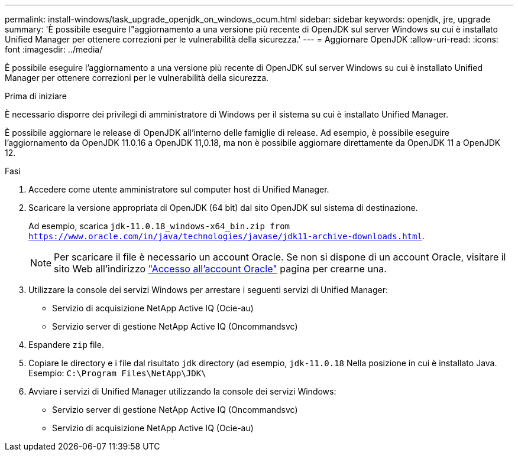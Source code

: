 ---
permalink: install-windows/task_upgrade_openjdk_on_windows_ocum.html 
sidebar: sidebar 
keywords: openjdk, jre, upgrade 
summary: 'È possibile eseguire l"aggiornamento a una versione più recente di OpenJDK sul server Windows su cui è installato Unified Manager per ottenere correzioni per le vulnerabilità della sicurezza.' 
---
= Aggiornare OpenJDK
:allow-uri-read: 
:icons: font
:imagesdir: ../media/


[role="lead"]
È possibile eseguire l'aggiornamento a una versione più recente di OpenJDK sul server Windows su cui è installato Unified Manager per ottenere correzioni per le vulnerabilità della sicurezza.

.Prima di iniziare
È necessario disporre dei privilegi di amministratore di Windows per il sistema su cui è installato Unified Manager.

È possibile aggiornare le release di OpenJDK all'interno delle famiglie di release. Ad esempio, è possibile eseguire l'aggiornamento da OpenJDK 11.0.16 a OpenJDK 11,0.18, ma non è possibile aggiornare direttamente da OpenJDK 11 a OpenJDK 12.

.Fasi
. Accedere come utente amministratore sul computer host di Unified Manager.
. Scaricare la versione appropriata di OpenJDK (64 bit) dal sito OpenJDK sul sistema di destinazione.
+
Ad esempio, scarica `jdk-11.0.18_windows-x64_bin.zip from https://www.oracle.com/in/java/technologies/javase/jdk11-archive-downloads.html`.

+

NOTE:  Per scaricare il file è necessario un account Oracle. Se non si dispone di un account Oracle, visitare il sito Web all'indirizzo link:https://login.oracle.com/mysso/signon.jsp?request_id=007["Accesso all'account Oracle"] pagina per crearne una.

. Utilizzare la console dei servizi Windows per arrestare i seguenti servizi di Unified Manager:
+
** Servizio di acquisizione NetApp Active IQ (Ocie-au)
** Servizio server di gestione NetApp Active IQ (Oncommandsvc)


. Espandere `zip` file.
. Copiare le directory e i file dal risultato `jdk` directory (ad esempio, `jdk-11.0.18` Nella posizione in cui è installato Java. Esempio: `C:\Program Files\NetApp\JDK\`
. Avviare i servizi di Unified Manager utilizzando la console dei servizi Windows:
+
** Servizio server di gestione NetApp Active IQ (Oncommandsvc)
** Servizio di acquisizione NetApp Active IQ (Ocie-au)



